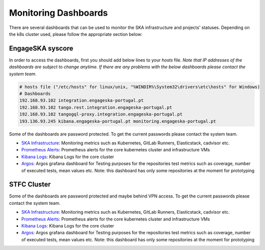 .. _monitoring-dashboards.rst:

Monitoring Dashboards
*********************

There are several dashboards that can be used to monitor the SKA infrastructure and projects' statuses. Depending on the k8s cluster used, please follow the appropriate section below:

EngageSKA syscore
=================

In order to access the dashboards, first you should add below lines to your `hosts` file. 
*Note that IP addresses of the dashboards are subject to change anytime. If there are any problems with the below dashboards please contact the system team.*


.. code::

    # hosts file ("/etc/hosts" for linux/unix, "%WINDIR%\System32\drivers\etc\hosts" for Windows)
    # Dashboards
    192.168.93.102 integration.engageska-portugal.pt
    192.168.93.102 tango.rest.integration.engageska-portugal.pt
    192.168.93.102 tangogql-proxy.integration.engageska-portugal.pt
    193.136.93.245 kibana.engageska-portugal.pt monitoring.engageska-portugal.pt


Some of the dashboards are password protected. To get the current passwords please contact the system team.



* `SKA Infrastructure <https://monitoring.engageska-portugal.pt/dashboards>`__: Monitoring metrics such as Kubernetes, GitLab Runners, Elasticstack, cadvisor etc.
* `Prometheus Alerts <https://alerts.engageska-portugal.pt/alerts>`__: Prometheus alerts for the core kubernetes cluster and infrastructure VMs
* `Kibana Logs <https://kibana.engageska-portugal.pt/app/logs>`__: Kibana Logs for the core cluster
* `Argos  <https://argos.engageska-portugal.pt/argos/dashboards>`__: Argos grafana dashboard for Testing purposes for the repositories test metrics such as coverage, number of executed tests, mean values etc. Note: this dashboard has only some repositories at the moment for prototyping


STFC Cluster
============

Some of the dashboards are password protected and maybe behind VPN access. To get the current passwords please contact the system team.

* `SKA Infrastructure <http://monitoring.skao.stfc:3000/login>`__: Monitoring metrics such as Kubernetes, GitLab Runners, Elasticstack, cadvisor etc.
* `Prometheus Alerts <http://monitoring.skao.stfc:9093/#/alerts>`__: Prometheus alerts for the core kubernetes cluster and infrastructure VMs
* `Kibana Logs <http://logging.skao.stfc:5601/app/logs/stream>`__: Kibana Logs for the core cluster
* `Argos  <https://argos.engageska-portugal.pt/argos/dashboards>`__: Argos grafana dashboard for Testing purposes for the repositories test metrics such as coverage, number of executed tests, mean values etc. Note: this dashboard has only some repositories at the moment for prototyping
